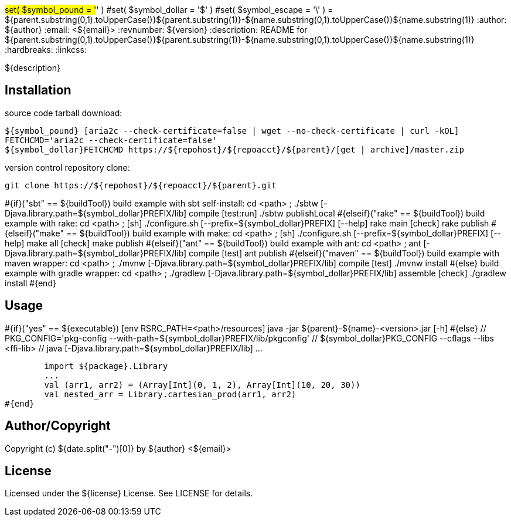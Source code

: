 #set( $symbol_pound = '#' )
#set( $symbol_dollar = '$' )
#set( $symbol_escape = '\' )
= ${parent.substring(0,1).toUpperCase()}${parent.substring(1)}-${name.substring(0,1).toUpperCase()}${name.substring(1)}
:author: ${author}
:email: <${email}>
:revnumber: ${version}
:description: README for ${parent.substring(0,1).toUpperCase()}${parent.substring(1)}-${name.substring(0,1).toUpperCase()}${name.substring(1)}
:hardbreaks:
:linkcss:
//:stylesheet!:

////
.adoc to .html: asciidoctor -n -a toc -a toclevels=2 foo.adoc
////

${description}

== Installation
source code tarball download:

        ${symbol_pound} [aria2c --check-certificate=false | wget --no-check-certificate | curl -kOL]
        FETCHCMD='aria2c --check-certificate=false'
        ${symbol_dollar}FETCHCMD https://${repohost}/${repoacct}/${parent}/[get | archive]/master.zip

version control repository clone:

        git clone https://${repohost}/${repoacct}/${parent}.git


#{if}("sbt" == ${buildTool})
build example with sbt self-install:
cd <path> ; ./sbtw [-Djava.library.path=${symbol_dollar}PREFIX/lib] compile [test:run]
./sbtw publishLocal
#{elseif}("rake" == ${buildTool})
build example with rake:
cd <path> ; [sh] ./configure.sh [--prefix=${symbol_dollar}PREFIX] [--help]
rake main [check]
rake publish
#{elseif}("make" == ${buildTool})
build example with make:
cd <path> ; [sh] ./configure.sh [--prefix=${symbol_dollar}PREFIX] [--help]
make all [check]
make publish
#{elseif}("ant" == ${buildTool})
build example with ant:
cd <path> ; ant [-Djava.library.path=${symbol_dollar}PREFIX/lib] compile [test]
ant publish
#{elseif}("maven" == ${buildTool})
build example with maven wrapper:
cd <path> ; ./mvnw [-Djava.library.path=${symbol_dollar}PREFIX/lib] compile [test]
./mvnw install
#{else}
build example with gradle wrapper:
cd <path> ; ./gradlew [-Djava.library.path=${symbol_dollar}PREFIX/lib] assemble [check]
./gradlew install
#{end}

== Usage
#{if}("yes" == ${executable})
        [env RSRC_PATH=<path>/resources] java -jar ${parent}-${name}-<version>.jar [-h]
#{else}
        // PKG_CONFIG='pkg-config --with-path=${symbol_dollar}PREFIX/lib/pkgconfig'
        // ${symbol_dollar}PKG_CONFIG --cflags --libs <ffi-lib>
        // java [-Djava.library.path=${symbol_dollar}PREFIX/lib] ...

        import ${package}.Library
        ...
        val (arr1, arr2) = (Array[Int](0, 1, 2), Array[Int](10, 20, 30))
        val nested_arr = Library.cartesian_prod(arr1, arr2)
#{end}

== Author/Copyright
Copyright (c) ${date.split("-")[0]} by ${author} <${email}>


== License
Licensed under the ${license} License. See LICENSE for details.

